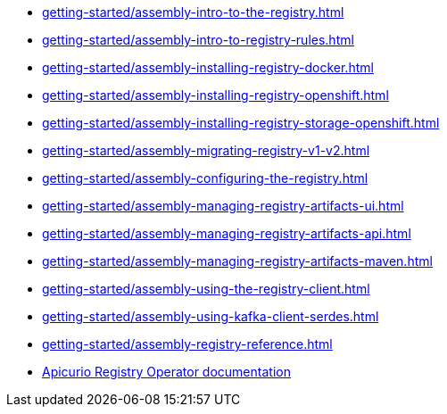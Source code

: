 * xref:getting-started/assembly-intro-to-the-registry.adoc[]
* xref:getting-started/assembly-intro-to-registry-rules.adoc[]
* xref:getting-started/assembly-installing-registry-docker.adoc[]
* xref:getting-started/assembly-installing-registry-openshift.adoc[]
* xref:getting-started/assembly-installing-registry-storage-openshift.adoc[]
* xref:getting-started/assembly-migrating-registry-v1-v2.adoc[]
* xref:getting-started/assembly-configuring-the-registry.adoc[]
* xref:getting-started/assembly-managing-registry-artifacts-ui.adoc[]
* xref:getting-started/assembly-managing-registry-artifacts-api.adoc[]
* xref:getting-started/assembly-managing-registry-artifacts-maven.adoc[]
* xref:getting-started/assembly-using-the-registry-client.adoc[]
* xref:getting-started/assembly-using-kafka-client-serdes.adoc[]
* xref:getting-started/assembly-registry-reference.adoc[]
* link:https://www.apicur.io/registry/docs/apicurio-registry-operator/1.1.0-dev/index.html[Apicurio Registry Operator documentation]
